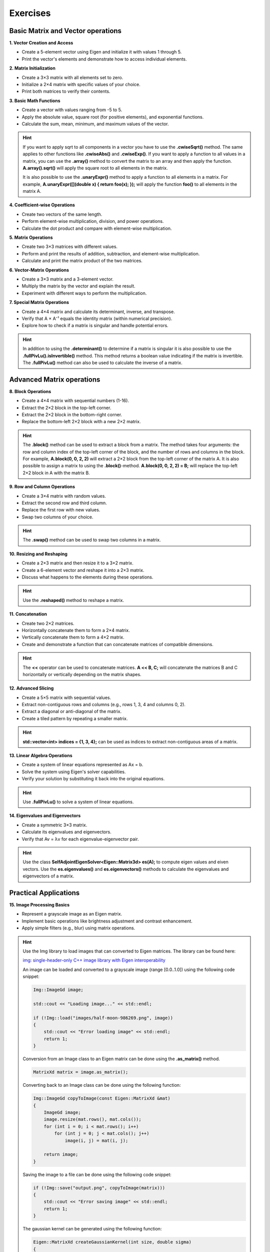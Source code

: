 Exercises
=========

Basic Matrix and Vector operations
----------------------------------

**1. Vector Creation and Access**

- Create a 5-element vector using Eigen and initialize it with values 1 through 5.
- Print the vector's elements and demonstrate how to access individual elements.

**2. Matrix Initialization**

- Create a 3×3 matrix with all elements set to zero.
- Initialize a 2×4 matrix with specific values of your choice.
- Print both matrices to verify their contents.
 
**3. Basic Math Functions**

- Create a vector with values ranging from -5 to 5.
- Apply the absolute value, square root (for positive elements), and exponential functions.
- Calculate the sum, mean, minimum, and maximum values of the vector.

.. hint:: 

    If you want to apply sqrt to all components in a vector you have to use the **.cwiseSqrt()** method. The same applies to other functions like **.cwiseAbs()** and **.cwiseExp()**. If you want to apply a function to all values in a matrix, you can use the **.array()** method to convert the matrix to an array and then apply the function. **A.array().sqrt()** will apply the square root to all elements in the matrix.

    It is also possible to use the **.unaryExpr()** method to apply a function to all elements in a matrix. For example, **A.unaryExpr([](double x) { return foo(x); });** will apply the function **foo()** to all elements in the matrix A.

**4. Coefficient-wise Operations**

- Create two vectors of the same length.
- Perform element-wise multiplication, division, and power operations.
- Calculate the dot product and compare with element-wise multiplication.
 
**5. Matrix Operations**

- Create two 3×3 matrices with different values.
- Perform and print the results of addition, subtraction, and element-wise multiplication.
- Calculate and print the matrix product of the two matrices.

**6. Vector-Matrix Operations**

- Create a 3×3 matrix and a 3-element vector.
- Multiply the matrix by the vector and explain the result.
- Experiment with different ways to perform the multiplication.

**7. Special Matrix Operations**

- Create a 4×4 matrix and calculate its determinant, inverse, and transpose.
- Verify that A × A⁻¹ equals the identity matrix (within numerical precision).
- Explore how to check if a matrix is singular and handle potential errors.

.. hint:: 

    In addition to using the **.determinant()** to determine if a matrix is singular it is also possible to use the **.fullPivLu().isInvertible()** method. This method returns a boolean value indicating if the matrix is invertible. The **.fullPivLu()** method can also be used to calculate the inverse of a matrix. 

Advanced Matrix operations
--------------------------

**8. Block Operations**

- Create a 4×4 matrix with sequential numbers (1-16).
- Extract the 2×2 block in the top-left corner.
- Extract the 2×2 block in the bottom-right corner.
- Replace the bottom-left 2×2 block with a new 2×2 matrix.

.. hint:: 

    The **.block()** method can be used to extract a block from a matrix. The method takes four arguments: the row and column index of the top-left corner of the block, and the number of rows and columns in the block. For example, **A.block(0, 0, 2, 2)** will extract a 2×2 block from the top-left corner of the matrix A. It is also possible to assign a matrix to using the **.block()**-method. **A.block(0, 0, 2, 2) = B;** will replace the top-left 2×2 block in A with the matrix B.

**9. Row and Column Operations**

- Create a 3×4 matrix with random values.
- Extract the second row and third column.
- Replace the first row with new values.
- Swap two columns of your choice.

.. hint:: 

    The **.swap()** method can be used to swap two columns in a matrix.

**10. Resizing and Reshaping**

- Create a 2×3 matrix and then resize it to a 3×2 matrix.
- Create a 6-element vector and reshape it into a 2×3 matrix.
- Discuss what happens to the elements during these operations.

.. hint:: 

    Use the **.reshaped()** method to reshape a matrix. 

**11. Concatenation**

- Create two 2×2 matrices.
- Horizontally concatenate them to form a 2×4 matrix.
- Vertically concatenate them to form a 4×2 matrix.
- Create and demonstrate a function that can concatenate matrices of compatible dimensions.

.. hint:: 

    The **\<\<** operator can be used to concatenate matrices. **A \<\< B, C;** will concatenate the matrices B and C horizontally or vertically depending on the matrix shapes.

**12. Advanced Slicing**

- Create a 5×5 matrix with sequential values.
- Extract non-contiguous rows and columns (e.g., rows 1, 3, 4 and columns 0, 2).
- Extract a diagonal or anti-diagonal of the matrix.
- Create a tiled pattern by repeating a smaller matrix.

.. hint:: 

    **std::vector<int> indices = {1, 3, 4};** can be used as indices to extract non-contiguous areas of a matrix. 

**13. Linear Algebra Operations**

- Create a system of linear equations represented as Ax = b.
- Solve the system using Eigen's solver capabilities.
- Verify your solution by substituting it back into the original equations.

.. hint:: 

    Use **.fullPivLu()** to solve a system of linear equations.

**14. Eigenvalues and Eigenvectors**

- Create a symmetric 3×3 matrix.
- Calculate its eigenvalues and eigenvectors.
- Verify that Av = λv for each eigenvalue-eigenvector pair.

.. hint:: 

    Use the class **SelfAdjointEigenSolver<Eigen::Matrix3d> es(A);** to compute eigen values and eiven vectors.  Use the **es.eigenvalues()** and **es.eigenvectors()** methods to calculate the eigenvalues and eigenvectors of a matrix.

Practical Applications
----------------------

**15. Image Processing Basics**

- Represent a grayscale image as an Eigen matrix.
- Implement basic operations like brightness adjustment and contrast enhancement.
- Apply simple filters (e.g., blur) using matrix operations.

.. hint::

    Use the Img library to load images that can converted to Eigen matrices. The library can be found here:

    `img: single-header-only C++ image library with Eigen interoperability <https://github.com/ThibaultLejemble/img>`_

    An image can be loaded and converted to a grayscale image (range [0.0..1.0]) using the following code snippet:

    .. code-block:: cpp

        Img::ImageGd image;

        std::cout << "Loading image..." << std::endl;

        if (!Img::load("images/half-moon-986269.png", image))
        {
            std::cout << "Error loading image" << std::endl;
            return 1;
        }

    Conversion from an Image class to an Eigen matrix can be done using the **.as_matrix()** method.

    .. code-block:: cpp

        MatrixXd matrix = image.as_matrix();

    Converting back to an Image class can be done using the following function:

    .. code-block:: cpp

        Img::ImageGd copyToImage(const Eigen::MatrixXd &mat)
        {
            ImageGd image;
            image.resize(mat.rows(), mat.cols());
            for (int i = 0; i < mat.rows(); i++)
                for (int j = 0; j < mat.cols(); j++)
                    image(i, j) = mat(i, j);

            return image;
        }

    Saving the image to a file can be done using the following code snippet:

    .. code-block:: cpp

        if (!Img::save("output.png", copyToImage(matrix)))
        {
            std::cout << "Error saving image" << std::endl;
            return 1;
        }

    The gaussian kernel can be generated using the following function:

    .. code-block:: cpp

        Eigen::MatrixXd createGaussianKernel(int size, double sigma)
        {
            if (size % 2 == 0)
            {
                size++; // Make sure kernel size is odd
            }

            Eigen::MatrixXd kernel(size, size);
            int center = size / 2;
            double sum = 0.0;

            // Fill the kernel with Gaussian values
            for (int y = 0; y < size; y++)
            {
                for (int x = 0; x < size; x++)
                {
                    int dx = x - center;
                    int dy = y - center;
                    float exponent = -(dx * dx + dy * dy) / (2 * sigma * sigma);
                    kernel(y, x) = std::exp(exponent) / (2 * std::numbers::pi * sigma * sigma);
                    sum += kernel(y, x);
                }
            }

            // Normalize the kernel so its sum equals 1
            kernel /= sum;

            return kernel;
        }

